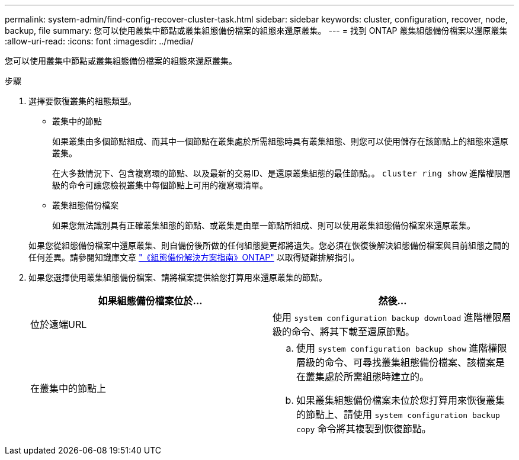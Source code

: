 ---
permalink: system-admin/find-config-recover-cluster-task.html 
sidebar: sidebar 
keywords: cluster, configuration, recover, node, backup, file 
summary: 您可以使用叢集中節點或叢集組態備份檔案的組態來還原叢集。 
---
= 找到 ONTAP 叢集組態備份檔案以還原叢集
:allow-uri-read: 
:icons: font
:imagesdir: ../media/


[role="lead"]
您可以使用叢集中節點或叢集組態備份檔案的組態來還原叢集。

.步驟
. 選擇要恢復叢集的組態類型。
+
** 叢集中的節點
+
如果叢集由多個節點組成、而其中一個節點在叢集處於所需組態時具有叢集組態、則您可以使用儲存在該節點上的組態來還原叢集。

+
在大多數情況下、包含複寫環的節點、以及最新的交易ID、是還原叢集組態的最佳節點。。 `cluster ring show` 進階權限層級的命令可讓您檢視叢集中每個節點上可用的複寫環清單。

** 叢集組態備份檔案
+
如果您無法識別具有正確叢集組態的節點、或叢集是由單一節點所組成、則可以使用叢集組態備份檔案來還原叢集。

+
如果您從組態備份檔案中還原叢集、則自備份後所做的任何組態變更都將遺失。您必須在恢復後解決組態備份檔案與目前組態之間的任何差異。請參閱知識庫文章 link:https://kb.netapp.com/Advice_and_Troubleshooting/Data_Storage_Software/ONTAP_OS/ONTAP_Configuration_Backup_Resolution_Guide["《組態備份解決方案指南》ONTAP"] 以取得疑難排解指引。



. 如果您選擇使用叢集組態備份檔案、請將檔案提供給您打算用來還原叢集的節點。
+
|===
| 如果組態備份檔案位於... | 然後... 


 a| 
位於遠端URL
 a| 
使用 `system configuration backup download` 進階權限層級的命令、將其下載至還原節點。



 a| 
在叢集中的節點上
 a| 
.. 使用 `system configuration backup show` 進階權限層級的命令、可尋找叢集組態備份檔案、該檔案是在叢集處於所需組態時建立的。
.. 如果叢集組態備份檔案未位於您打算用來恢復叢集的節點上、請使用 `system configuration backup copy` 命令將其複製到恢復節點。


|===

